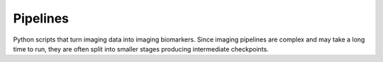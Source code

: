 .. _pipelines:

#########
Pipelines
#########

Python scripts that turn imaging data into imaging biomarkers. Since 
imaging pipelines are complex and may take a long time to run, they 
are often split into smaller stages producing intermediate checkpoints. 

.. grid:: 1 1 2 2
    :gutter: 4 4 4 4

    .. grid-item-card::
        :img-top: ../source/_static/tristan-modelling.png
        :text-align: center

        **Drug-induced liver inhibition**
        ^^^

        Measuring drug-induced inhibition of liver transporters

        +++

        .. button-link:: https://github.com/openmiblab/tristan-human-modelling?tab=readme-ov-file#measuring-drug-induced-inhibition-of-liver-transporters
            :expand:
            :color: secondary
            :click-parent:

            **To repository**
